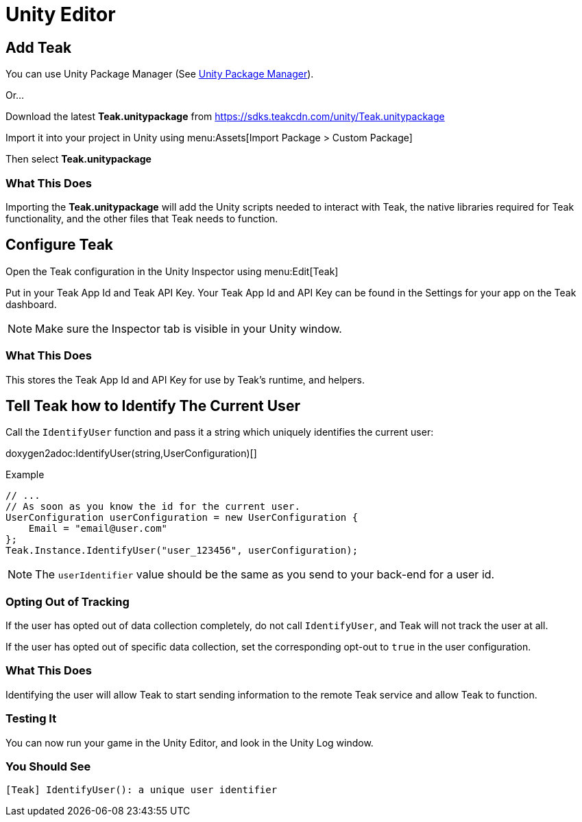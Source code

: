 = Unity Editor

== Add Teak
You can use Unity Package Manager (See xref:upm.adoc[Unity Package Manager]).

Or...

Download the latest *Teak.unitypackage* from https://sdks.teakcdn.com/unity/Teak.unitypackage

Import it into your project in Unity using menu:Assets[Import Package > Custom Package]

Then select *Teak.unitypackage*

=== What This Does
Importing the *Teak.unitypackage* will add the Unity scripts needed to interact
with Teak, the native libraries required for Teak functionality, and the other
files that Teak needs to function.

== Configure Teak
Open the Teak configuration in the Unity Inspector using menu:Edit[Teak]

Put in your Teak App Id and Teak API Key. Your Teak App Id and API Key can be found in the Settings for your app on the Teak dashboard.

NOTE: Make sure the Inspector tab is visible in your Unity window.

=== What This Does
This stores the Teak App Id and API Key for use by Teak's runtime, and helpers.

== Tell Teak how to Identify The Current User

Call the `IdentifyUser` function and pass it a string which uniquely identifies the current user:

doxygen2adoc:IdentifyUser(string,UserConfiguration)[]

.Example
[source]
----
// ...
// As soon as you know the id for the current user.
UserConfiguration userConfiguration = new UserConfiguration {
    Email = "email@user.com"
};
Teak.Instance.IdentifyUser("user_123456", userConfiguration);
----

NOTE: The `userIdentifier` value should be the same as you send to your back-end for a user id.

=== Opting Out of Tracking
If the user has opted out of data collection completely, do not call `IdentifyUser`,
and Teak will not track the user at all.

If the user has opted out of specific data collection, set the corresponding
opt-out to `true` in the user configuration.

=== What This Does
Identifying the user will allow Teak to start sending information to the remote
Teak service and allow Teak to function.

=== Testing It
You can now run your game in the Unity Editor, and look in the Unity Log window.

=== You Should See
    [Teak] IdentifyUser(): a unique user identifier

